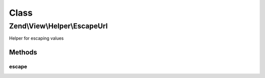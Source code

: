 .. View/Helper/EscapeUrl.php generated using docpx on 01/30/13 03:02pm


Class
*****

Zend\\View\\Helper\\EscapeUrl
=============================

Helper for escaping values

Methods
-------

escape
++++++

.. function:: escape()


    Escape a value for current escaping strategy

    :param string: 

    :rtype: string 



